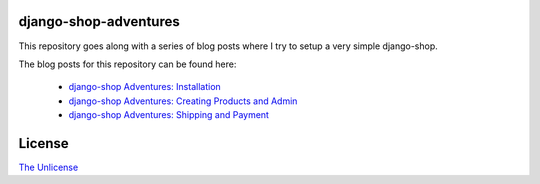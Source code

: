 django-shop-adventures
======================

This repository goes along with a series of blog posts where I try to setup a very simple django-shop.

The blog posts for this repository can be found here:

  * `django-shop Adventures: Installation <http://martinbrochhaus.de/post/5356572769/django-shop-adventures-installation>`_
  * `django-shop Adventures: Creating Products and Admin <http://martinbrochhaus.de/post/5612348594/django-shop-adventures-creating-products-and-admin>`_
  * `django-shop Adventures: Shipping and Payment <http://martinbrochhaus.de/post/5634225072/django-shop-adventures-shipping-and-payment>`_

License
=======

`The Unlicense <http://unlicense.org/>`_
